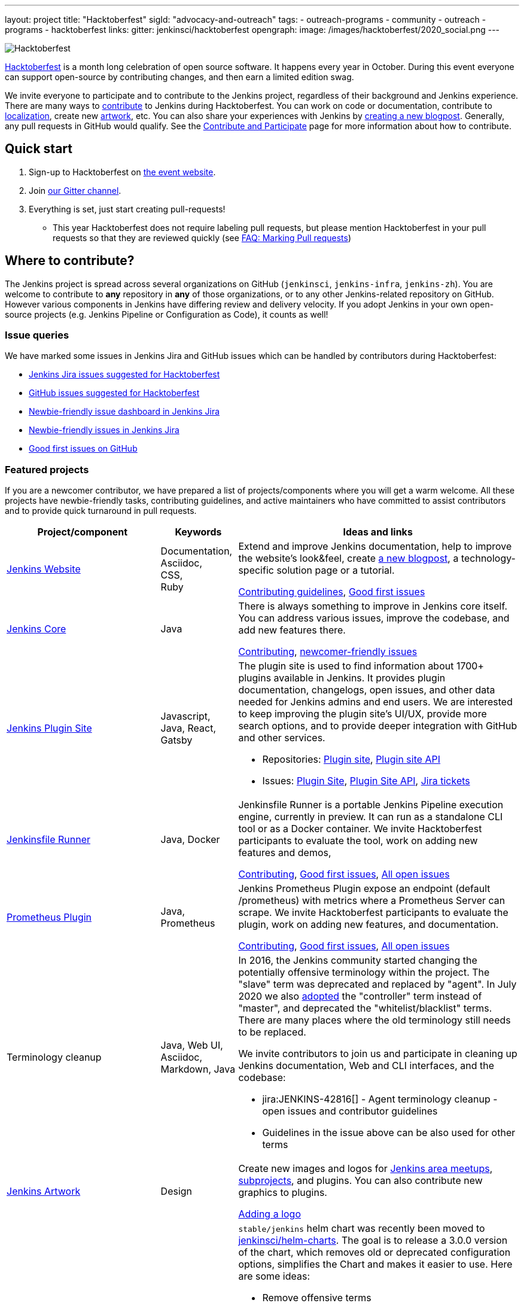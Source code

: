 ---
layout: project
title: "Hacktoberfest"
sigId: "advocacy-and-outreach"
tags:
  - outreach-programs
  - community
  - outreach
  - programs
  - hacktoberfest
links:
  gitter: jenkinsci/hacktoberfest
opengraph:
  image: /images/hacktoberfest/2020_social.png
---

image:/images/hacktoberfest/2020_badge_small.png[Hacktoberfest, role=center, float=right]

link:https://hacktoberfest.digitalocean.com/[Hacktoberfest]
is a month long celebration of open source software.
It happens every year in October.
During this event everyone can support open-source by contributing changes, and then earn a limited edition swag.

We invite everyone to participate and to contribute to the Jenkins project,
regardless of their background and Jenkins experience.
There are many ways to
link:/participate/[contribute] to Jenkins during Hacktoberfest.
You can work on code or documentation,
contribute to link:https://wiki.jenkins.io/display/JENKINS/Internationalization[localization],
create new link:/artwork[artwork], etc.
You can also share your experiences with Jenkins by link:https://github.com/jenkins-infra/jenkins.io/blob/master/CONTRIBUTING.adoc#adding-a-blog-post[creating a new blogpost].
Generally, any pull requests in GitHub would qualify.
See the link:/participate/[Contribute and Participate] page for more information about how to contribute.

== Quick start

1. Sign-up to Hacktoberfest on link:https://hacktoberfest.digitalocean.com[the event website].
2. Join link:https://gitter.im/jenkinsci/hacktoberfest[our Gitter channel].
3. Everything is set, just start creating pull-requests!
** This year Hacktoberfest does not require labeling pull requests,
   but please mention Hacktoberfest in your pull requests so that they are reviewed quickly
   (see link:/events/hacktoberfest/faq/#how-do-i-mark-my-pull-requests[FAQ: Marking Pull requests])

== Where to contribute?

The Jenkins project is spread across several organizations on GitHub (`jenkinsci`, `jenkins-infra`, `jenkins-zh`).
You are welcome to contribute to **any** repository in **any** of those organizations, or to any other Jenkins-related repository on GitHub.
However various components in Jenkins have differing review and delivery velocity.
If you adopt Jenkins in your own open-source projects (e.g. Jenkins Pipeline or Configuration as Code),
it counts as well!

=== Issue queries

We have marked some issues in Jenkins Jira and GitHub issues which can be handled by contributors during Hacktoberfest:

* link:https://issues.jenkins-ci.org/issues/?jql=labels%20%3D%20hacktoberfest%20and%20status%20in%20(Open%2C%20%22To%20Do%22%2C%20Reopened)[Jenkins Jira issues suggested for Hacktoberfest]
* link:https://github.com/search?q=org%3Ajenkinsci+org%3Ajenkins-infra+org%3Ajenkins-zh+is%3Aissue+is%3Aopen+label%3Ahacktoberfest[GitHub issues suggested for Hacktoberfest]
* link:https://issues.jenkins-ci.org/secure/Dashboard.jspa?selectPageId=19342[Newbie-friendly issue dashboard in Jenkins Jira]
* link:https://issues.jenkins-ci.org/issues/?jql=labels%20%3D%20newbie-friendly%20and%20status%20in%20(Open%2C%20%22To%20Do%22%2C%20Reopened)[Newbie-friendly issues in Jenkins Jira]
* link:https://github.com/search?q=org%3Ajenkinsci+org%3Ajenkins-infra+org%3Ajenkins-zh+is%3Aissue+is%3Aopen+label%3A%22good+first+issue%22[Good first issues on GitHub]

=== Featured projects

If you are a newcomer contributor, we have prepared a list of projects/components where you will get a warm welcome.
All these projects have newbie-friendly tasks, contributing guidelines, and active maintainers
who have committed to assist contributors and to provide quick turnaround in pull requests.

[frame="topbot",grid="all",options="header",cols="30%,15%,55%"]
|=========================================================
|Project/component | Keywords | Ideas and links

| link:https://jenkins.io[Jenkins Website]
| Documentation, +
  Asciidoc, +
  CSS, +
  Ruby
| Extend and improve Jenkins documentation, help to improve the website's look&feel, create link:/blog/[a new blogpost], a technology-specific solution page or a tutorial.

  link:https://github.com/jenkins-infra/jenkins.io/blob/master/CONTRIBUTING.adoc[Contributing guidelines],
  link:https://github.com/jenkins-infra/jenkins.io/issues?q=is%3Aopen+is%3Aissue+label%3A%22good+first+issue%22[Good first issues]

| link:https://github.com/jenkinsci/jenkins[Jenkins Core]
| Java
| There is always something to improve in Jenkins core itself.
  You can address various issues, improve the codebase,
  and add new features there.

  link:https://github.com/jenkinsci/jenkins/blob/master/CONTRIBUTING.md[Contributing],
  link:https://issues.jenkins-ci.org/issues/?jql=project%20%3D%20JENKINS%20AND%20status%20in%20(Open%2C%20%22In%20Progress%22%2C%20Reopened)%20AND%20labels%20in%20(newbie-friendly)%20AND%20component%20in%20(core)[newcomer-friendly issues]

| link:http://plugins.jenkins.io/[Jenkins Plugin Site]
| Javascript, Java, React, Gatsby
a| The plugin site is used to find information about 1700+ plugins available in Jenkins.
   It provides plugin documentation, changelogs, open issues, and other data needed for Jenkins admins and end users.
   We are interested to keep improving the plugin site's UI/UX,
   provide more search options, and to provide deeper integration with GitHub and other services.

  * Repositories: link:https://github.com/jenkins-infra/plugin-site[Plugin site], link:https://github.com/jenkins-infra/plugin-site-api/[Plugin site API]
  * Issues: link:https://github.com/jenkins-infra/plugin-site/issues[Plugin Site], link:https://github.com/jenkins-infra/plugin-site-api/issues[Plugin Site API], link:https://issues.jenkins-ci.org/issues/?jql=project%20%3D%20WEBSITE%20AND%20component%20%3D%20plugin-site%20AND%20status%20%3D%20%22To%20Do%22%20%20[Jira tickets]

| link:https://github.com/jenkinsci/jenkinsfile-runner[Jenkinsfile Runner]
| Java, Docker
| Jenkinsfile Runner is a portable Jenkins Pipeline execution engine, currently in preview.
  It can run as a standalone CLI tool or as a Docker container.
  We invite Hacktoberfest participants to evaluate the tool,
  work on adding new features and demos,


  link:https://github.com/jenkinsci/jenkinsfile-runner/blob/master/CONTRIBUTING.adoc[Contributing],
  link:https://github.com/jenkinsci/jenkinsfile-runner/issues?q=is%3Aissue+is%3Aopen+label%3A%22good+first+issue%22[Good first issues],
  link:https://github.com/jenkinsci/jenkinsfile-runner/issues[All open issues]

| link:https://github.com/jenkinsci/prometheus-plugin[Prometheus Plugin]
| Java, Prometheus
| Jenkins Prometheus Plugin expose an endpoint (default /prometheus) with metrics where a Prometheus Server can scrape.
  We invite Hacktoberfest participants to evaluate the plugin,
  work on adding new features, and documentation.


  link:https://github.com/jenkinsci/prometheus-plugin/blob/master/.github/CONTRIBUTING.md[Contributing],
  link:https://github.com/jenkinsci/prometheus-plugin/issues?q=is%3Aissue+is%3Aopen+label%3A%22Good+First+Issue%22[Good first issues],
  link:https://github.com/jenkinsci/prometheus-plugin/issues[All open issues]

| Terminology cleanup
| Java, Web UI, Asciidoc, Markdown, Java
a| In 2016, the Jenkins community started changing the potentially offensive terminology within the project.
  The "slave" term was deprecated and replaced by "agent".
  In July 2020 we also link:https://cd.foundation/blog/2020/08/25/jenkins-terminology-changes/[adopted] the "controller" term instead of "master", and deprecated the "whitelist/blacklist" terms.
  There are many places where the old terminology still needs to be replaced.

We invite contributors to join us and participate in cleaning up Jenkins documentation,
Web and CLI interfaces, and the codebase:

  * jira:JENKINS-42816[] - Agent terminology cleanup - open issues and contributor guidelines
  * Guidelines in the issue above can be also used for other terms


| link:/artwork[Jenkins Artwork]
| Design
| Create new images and logos for link:/projects/jam/[Jenkins area meetups],
  link:/projects/[subprojects], and plugins.
  You can also contribute new graphics to plugins.

  link:https://github.com/jenkins-infra/jenkins.io/blob/master/CONTRIBUTING.adoc#adding-a-logo[Adding a logo]


| link:https://github.com/jenkinsci/helm-charts[Jenkins Helm Chart]
| Kubernetes, Helm, Documentation
a| `stable/jenkins` helm chart was recently been moved to link:https://github.com/jenkinsci/helm-charts[jenkinsci/helm-charts].
  The goal is to release a 3.0.0 version of the chart, which removes old or deprecated configuration options, simplifies the Chart and makes it easier to use.
  Here are some ideas:

  * Remove offensive terms
  * Use WebSockets to connect agents
  * Improve it's documentation
  * Use link:https://github.com/jenkinsci/plugin-installation-manager-tool[Plugin Installation Manager Tool] to download plugins
  * Remove helm.sh/chart labels or introduce an option to remove them to have fewer changes when using GitOps

link:https://github.com/jenkinsci/helm-charts/milestone/1[v3.0.0 release],
link:https://github.com/jenkinsci/helm-charts/issues?q=is%3Aissue+is%3Aopen+label%3A%22good+first+issue%22[good first issues],
link:https://github.com/jenkinsci/helm-charts/issues?q=is%3Aissue+is%3Aopen+label%3Adocumentation[documentation tasks]

| link:/sigs/docs/#plugin-documentation-on-github[Plugin docs on GitHub]
| Markdown, +
  Asciidoc
a| We are moving plugin documentation from https://wiki.jenkins.io/ to GitHub,
  and it is a great opportunity to create small pull requests that benefit all Jenkins users.

  * Migrate plugin documentation as documented in these link:/blog/2019/10/21/plugin-docs-on-github/[guidelines]).
  Plugins to convert can be found in the link:https://jenkins-wiki-exporter.jenkins.io/progress[Jenkins Wiki Exporter].
  * Move or improve existing documentation based on link:https://github.com/search?q=org%3Ajenkinsci+is%3Aissue+is%3Aopen+label%3Adocumentation[GitHub issues]
  * Review and renew the existing plugin documentation.  For example, cleanup the agent terminology usage as suggested in the jira:JENKINS-42816[] EPIC

link:https://issues.jenkins-ci.org/issues/?jql=labels%20in%20(docs-sig%2C%20documentation)%20AND%20labels%20%3D%20newbie-friendly%20AND%20status%20in%20(Open%2C%20%22In%20Progress%22%2C%20Reopened)[Jira newcomer-friendly issues],
link:https://github.com/search?q=org%3Ajenkinsci+is%3Aissue+is%3Aopen+label%3A%22good+first+issue%22+label%3Adocumentation&type=Issues[GitHub good first issues]

|=========================================================


=== Experienced developers

If you are an established developer and want to create something new, 
please don't let yourself to be blocked by the suggested topics!
Feel free to contribute to any area of Jenkins.
If you see any major functionality missing in Jenkins,
we invite you to create new plugins.
See the link:/doc/developer/tutorial/[Plugin Tutorial] and
link:/doc/developer/publishing/requesting-hosting/[Hosting Plugins] guidelines for more information.

[[local-events]]
== Events

Hacktoberfest is a fully online event this year.
Jenkins specific events for Hacktoberfest will be announced on the link:/events/[events page], in social media (link:https://twitter.com/jenkinsci[twitter] and link:https://www.linkedin.com/company/jenkins-project[LinkedIn]), and through the link:https://www.meetup.com/Jenkins-online-meetup/[Jenkins Online Meetup page].

== FAQ

See link:/events/hacktoberfest/faq[Hacktoberfest in Jenkins FAQ].

== Resources

* Presentation: Contributing to Jenkins - It Is All About You (link:https://docs.google.com/presentation/d/1JHgVzWZAx95IsUAZp8OoyCQGGkrCjzUd7eblwd1Y-hA/edit?usp=sharing[slides])
* link:https://youtu.be/nLTfJOZG5kw?t=214[Jenkins in Hacktoberfest 2019]

== Contact us

* Gitter: link:https://gitter.im/jenkinsci/hacktoberfest[jenkinsci/hacktoberfest]
* GitHub: link:https://github.com/orgs/jenkinsci/teams/hacktoberfest[@jenkinsci/hacktoberfest], link:https://github.com/orgs/jenkins-infra/teams/hacktoberfest[@jenkins-infra/hacktoberfest]

== Previous years

* link:/blog/2019/10/01/hacktoberfest/[2019]
* link:/blog/2018/10/01/hacktoberfest/[2018]
* link:/blog/2017/10/06/hacktoberfest/[2017]


////
// Need confirmation from maintainers before we add them to featured projects

| link:https://github.com/jenkinsci/configuration-as-code-plugin[Jenkins Configuration-as-Code]
| Java, +
  YAML
| Contribute to the trending JCasC plugin which allows configuring Jenkins using YAML configuration files: improve the codebase,
  create new demos or work on link:https://issues.jenkins-ci.org/issues/?jql=project%20%3D%20JENKINS%20AND%20status%20in%20(Open%2C%20%22In%20Progress%22%2C%20Reopened)%20AND%20labels%20in%20(jcasc-compatibility)[plugin integrations].

  link:https://github.com/jenkinsci/configuration-as-code-plugin/blob/master/docs/CONTRIBUTING.md[Contributing to JCasC],
  link:https://github.com/jenkinsci/configuration-as-code-plugin/issues?q=is%3Aopen+is%3Aissue+label%3A%22good+first+issue%22[newbie-friendly issues on GitHub],
  link:https://issues.jenkins-ci.org/issues/?filter=18649&jql=project%20%3D%20JENKINS%20AND%20status%20in%20(Open%2C%20Reopened)%20AND%20labels%20%3D%20newbie-friendly%20AND%20(labels%20in%20(jcasc-compatibility%2C%20jcasc-devtools-compatibility)%20or%20component%20in%20(configuration-as-code-plugin%2C%20configuration-as-code-groovy-plugin%2C%20configuration-as-code-secret-ssm-plugin)%20)[newbie-friendly issues in Jenkins Jira]

| link:https://github.com/jenkinsci/warnings-ng-plugin[Jenkins Warnings Next Generation Plugin]
| Java, +
  JS, +
  CSS, +
  Tests
| Contribute to the Warnings Next Generation plugin. The plugin collects compiler warnings or issues reported by static analysis tools and visualizes the results using modern JS libraries.
  Create new test cases, improve the layout and responsive design, or work on open link:https://issues.jenkins-ci.org/issues/?filter=-1&jql=resolution%20%3D%20Unresolved%20AND%20component%20%3D%20warnings-ng-plugin%20AND%20labels%20in%20(newbie-friendly)%20order%20by%20updated%20DESC[newbie-friendly issues].

  link:https://github.com/jenkinsci/warnings-ng-plugin/blob/master/CONTRIBUTING.md[Contributing],
  link:https://github.com/jenkinsci/warnings-ng-plugin/blob/master/doc/Documentation.md[documentation],
  link:https://github.com/uhafner/warnings-ng-plugin-devenv[development environment],
  link:https://issues.jenkins-ci.org/issues/?filter=-1&jql=resolution%20%3D%20Unresolved%20AND%20component%20%3D%20warnings-ng-plugin%20AND%20labels%20in%20(newbie-friendly)%20order%20by%20updated%20DESC[newbie-friendly issues]

| Gitlab integrations
| Java, +
  Gitlab, +
  Markdown
| Let's make Jenkins integration with Gitlab better!
  We invite everyone to work on
  plugin:gitlab-plugin[Gitlab], plugin:gitlab-api[Gitlab API], plugin:gitlab-branch-source[Gitlab Branch Source] and other plugins for Jenkins to add new features, fix issues and improve documentation.

  link:https://issues.jenkins-ci.org/issues/?jql=labels%20%3D%20newbie-friendly%20and%20component%20in%20(gitlab-plugin%2C%20gitlab-api-plugin%2C%20gitlab-branch-source-plugin)%20and%20status%20in%20(Open%2C%20Reopened%2C%20%22To%20Do%22)[Newbie-friendly issues in Jira],
  link:https://github.com/jenkinsci/gitlab-plugin/issues?q=is%3Aissue+is%3Aopen+label%3Anewbie-friendly[GitHub issues for the Gitlab plugin]

| link:/sigs/chinese-localization/[Chinese Localization SIG]
| Documentation, +
  Asciidoc, +
  Java
| Contribute to the new link:https://github.com/jenkins-infra/cn.jenkins.io[Website] and
  the link:https://github.com/jenkinsci/localization-zh-cn-plugin[Simplified Chinese Localization plugin].

| link:https://github.com/jenkins-zh/jenkins-cli/[Jenkins CLI written in Go]
| Go, +
  REST API
| Try to supplement the documents or start from the link:https://github.com/jenkins-zh/jenkins-cli/issues?q=is%3Aissue+is%3Aopen+label%3Anewbie[newbie-friendly issues].

// End of need confirmation from maintainers before we add them to featured projects
////
